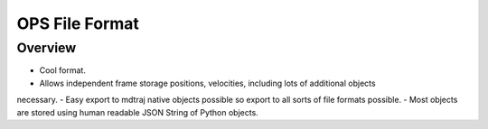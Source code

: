 .. _netCDFFormatSpec:

OPS File Format
===============

Overview
--------

- Cool format.
- Allows independent frame storage positions, velocities, including lots of additional objects
necessary.
- Easy export to mdtraj native objects possible so export to all sorts of file formats possible.
- Most objects are stored using human readable JSON String of Python objects.